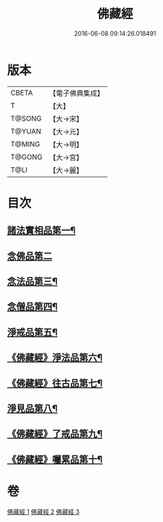#+TITLE: 佛藏經 
#+DATE: 2016-06-08 09:14:26.018491

* 版本
 |     CBETA|【電子佛典集成】|
 |         T|【大】     |
 |    T@SONG|【大→宋】   |
 |    T@YUAN|【大→元】   |
 |    T@MING|【大→明】   |
 |    T@GONG|【大→宮】   |
 |      T@LI|【大→麗】   |

* 目次
** [[file:KR6i0291_001.txt::001-0782c19][諸法實相品第一¶]]
** [[file:KR6i0291_001.txt::001-0784a29][念佛品第二]]
** [[file:KR6i0291_001.txt::001-0785b11][念法品第三¶]]
** [[file:KR6i0291_001.txt::001-0786a22][念僧品第四¶]]
** [[file:KR6i0291_001.txt::001-0788a26][淨戒品第五¶]]
** [[file:KR6i0291_002.txt::002-0793a19][《佛藏經》淨法品第六¶]]
** [[file:KR6i0291_002.txt::002-0794c18][《佛藏經》往古品第七¶]]
** [[file:KR6i0291_003.txt::003-0797a15][淨見品第八¶]]
** [[file:KR6i0291_003.txt::003-0800a25][《佛藏經》了戒品第九¶]]
** [[file:KR6i0291_003.txt::003-0802c29][《佛藏經》囑累品第十¶]]

* 卷
[[file:KR6i0291_001.txt][佛藏經 1]]
[[file:KR6i0291_002.txt][佛藏經 2]]
[[file:KR6i0291_003.txt][佛藏經 3]]

